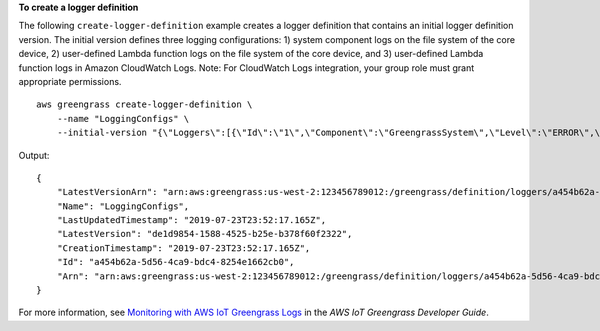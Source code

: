 **To create a logger definition**

The following ``create-logger-definition`` example creates a logger definition that contains an initial logger definition version. The initial version defines three logging configurations: 1) system component logs on the file system of the core device, 2) user-defined Lambda function logs on the file system of the core device, and 3) user-defined Lambda function logs in Amazon CloudWatch Logs. Note: For CloudWatch Logs integration, your group role must grant appropriate permissions. ::

    aws greengrass create-logger-definition \
        --name "LoggingConfigs" \
        --initial-version "{\"Loggers\":[{\"Id\":\"1\",\"Component\":\"GreengrassSystem\",\"Level\":\"ERROR\",\"Space\":10240,\"Type\":\"FileSystem\"},{\"Id\":\"2\",\"Component\":\"Lambda\",\"Level\":\"INFO\",\"Space\":10240,\"Type\":\"FileSystem\"},{\"Id\":\"3\",\"Component\":\"Lambda\",\"Level\":\"INFO\",\"Type\":\"AWSCloudWatch\"}]}"

Output::

    {
        "LatestVersionArn": "arn:aws:greengrass:us-west-2:123456789012:/greengrass/definition/loggers/a454b62a-5d56-4ca9-bdc4-8254e1662cb0/versions/de1d9854-1588-4525-b25e-b378f60f2322",
        "Name": "LoggingConfigs",
        "LastUpdatedTimestamp": "2019-07-23T23:52:17.165Z",
        "LatestVersion": "de1d9854-1588-4525-b25e-b378f60f2322",
        "CreationTimestamp": "2019-07-23T23:52:17.165Z",
        "Id": "a454b62a-5d56-4ca9-bdc4-8254e1662cb0",
        "Arn": "arn:aws:greengrass:us-west-2:123456789012:/greengrass/definition/loggers/a454b62a-5d56-4ca9-bdc4-8254e1662cb0"
    }

For more information, see `Monitoring with AWS IoT Greengrass Logs <https://docs.aws.amazon.com/greengrass/latest/developerguide/greengrass-logs-overview.html>`__ in the *AWS IoT Greengrass Developer Guide*.
